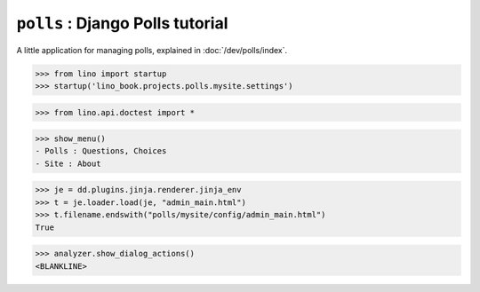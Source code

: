 .. doctest docs/projects/polls.rst
.. _dg.projects.polls:

===========================================
``polls`` : Django Polls tutorial
===========================================

.. module:: lino_book.projects.polls

A little application for managing polls, explained in :doc:`/dev/polls/index`.

>>> from lino import startup
>>> startup('lino_book.projects.polls.mysite.settings')

>>> from lino.api.doctest import *

>>> show_menu()
- Polls : Questions, Choices
- Site : About

>>> je = dd.plugins.jinja.renderer.jinja_env
>>> t = je.loader.load(je, "admin_main.html")
>>> t.filename.endswith("polls/mysite/config/admin_main.html")
True

>>> analyzer.show_dialog_actions()
<BLANKLINE>
